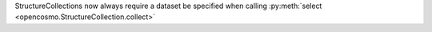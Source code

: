 StructureCollections now always require a dataset be specified when calling :py:meth:`select <opencosmo.StructureCollection.collect>`
